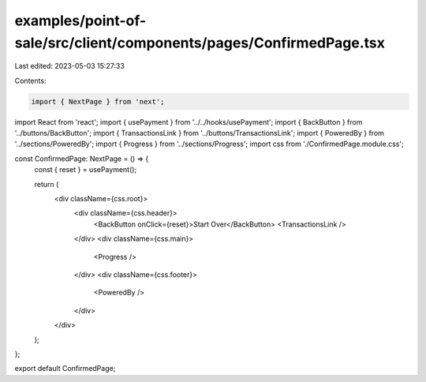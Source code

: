 examples/point-of-sale/src/client/components/pages/ConfirmedPage.tsx
====================================================================

Last edited: 2023-05-03 15:27:33

Contents:

.. code-block:: tsx

    import { NextPage } from 'next';
import React from 'react';
import { usePayment } from '../../hooks/usePayment';
import { BackButton } from '../buttons/BackButton';
import { TransactionsLink } from '../buttons/TransactionsLink';
import { PoweredBy } from '../sections/PoweredBy';
import { Progress } from '../sections/Progress';
import css from './ConfirmedPage.module.css';

const ConfirmedPage: NextPage = () => {
    const { reset } = usePayment();

    return (
        <div className={css.root}>
            <div className={css.header}>
                <BackButton onClick={reset}>Start Over</BackButton>
                <TransactionsLink />
            </div>
            <div className={css.main}>
                <Progress />
            </div>
            <div className={css.footer}>
                <PoweredBy />
            </div>
        </div>
    );
};

export default ConfirmedPage;


